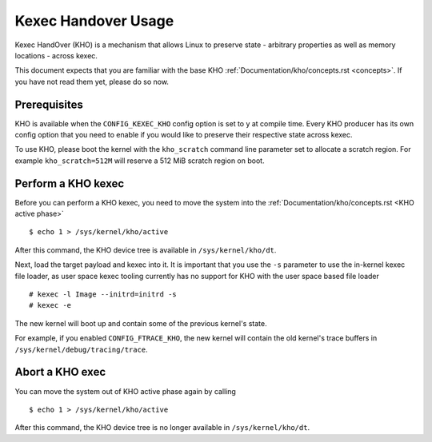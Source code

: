 .. SPDX-License-Identifier: GPL-2.0-or-later

====================
Kexec Handover Usage
====================

Kexec HandOver (KHO) is a mechanism that allows Linux to preserve state -
arbitrary properties as well as memory locations - across kexec.

This document expects that you are familiar with the base KHO
:ref:`Documentation/kho/concepts.rst <concepts>`. If you have not read
them yet, please do so now.

Prerequisites
-------------

KHO is available when the ``CONFIG_KEXEC_KHO`` config option is set to y
at compile time. Every KHO producer has its own config option that you
need to enable if you would like to preserve their respective state across
kexec.

To use KHO, please boot the kernel with the ``kho_scratch`` command
line parameter set to allocate a scratch region. For example
``kho_scratch=512M`` will reserve a 512 MiB scratch region on boot.

Perform a KHO kexec
-------------------

Before you can perform a KHO kexec, you need to move the system into the
:ref:`Documentation/kho/concepts.rst <KHO active phase>` ::

  $ echo 1 > /sys/kernel/kho/active

After this command, the KHO device tree is available in ``/sys/kernel/kho/dt``.

Next, load the target payload and kexec into it. It is important that you
use the ``-s`` parameter to use the in-kernel kexec file loader, as user
space kexec tooling currently has no support for KHO with the user space
based file loader ::

  # kexec -l Image --initrd=initrd -s
  # kexec -e

The new kernel will boot up and contain some of the previous kernel's state.

For example, if you enabled ``CONFIG_FTRACE_KHO``, the new kernel will contain
the old kernel's trace buffers in ``/sys/kernel/debug/tracing/trace``.

Abort a KHO exec
----------------

You can move the system out of KHO active phase again by calling ::

  $ echo 1 > /sys/kernel/kho/active

After this command, the KHO device tree is no longer available in
``/sys/kernel/kho/dt``.
